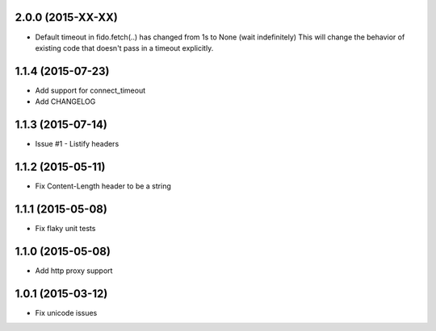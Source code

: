 2.0.0 (2015-XX-XX)
---------------------
- Default timeout in fido.fetch(..) has changed from 1s to None (wait indefinitely)
  This will change the behavior of existing code that doesn't pass in a timeout
  explicitly.

1.1.4 (2015-07-23)
---------------------
- Add support for connect_timeout
- Add CHANGELOG

1.1.3 (2015-07-14)
---------------------
- Issue #1 - Listify headers

1.1.2 (2015-05-11)
---------------------
- Fix Content-Length header to be a string

1.1.1 (2015-05-08)
----------------------
- Fix flaky unit tests

1.1.0 (2015-05-08)
----------------------
- Add http proxy support

1.0.1 (2015-03-12)
----------------------
- Fix unicode issues
